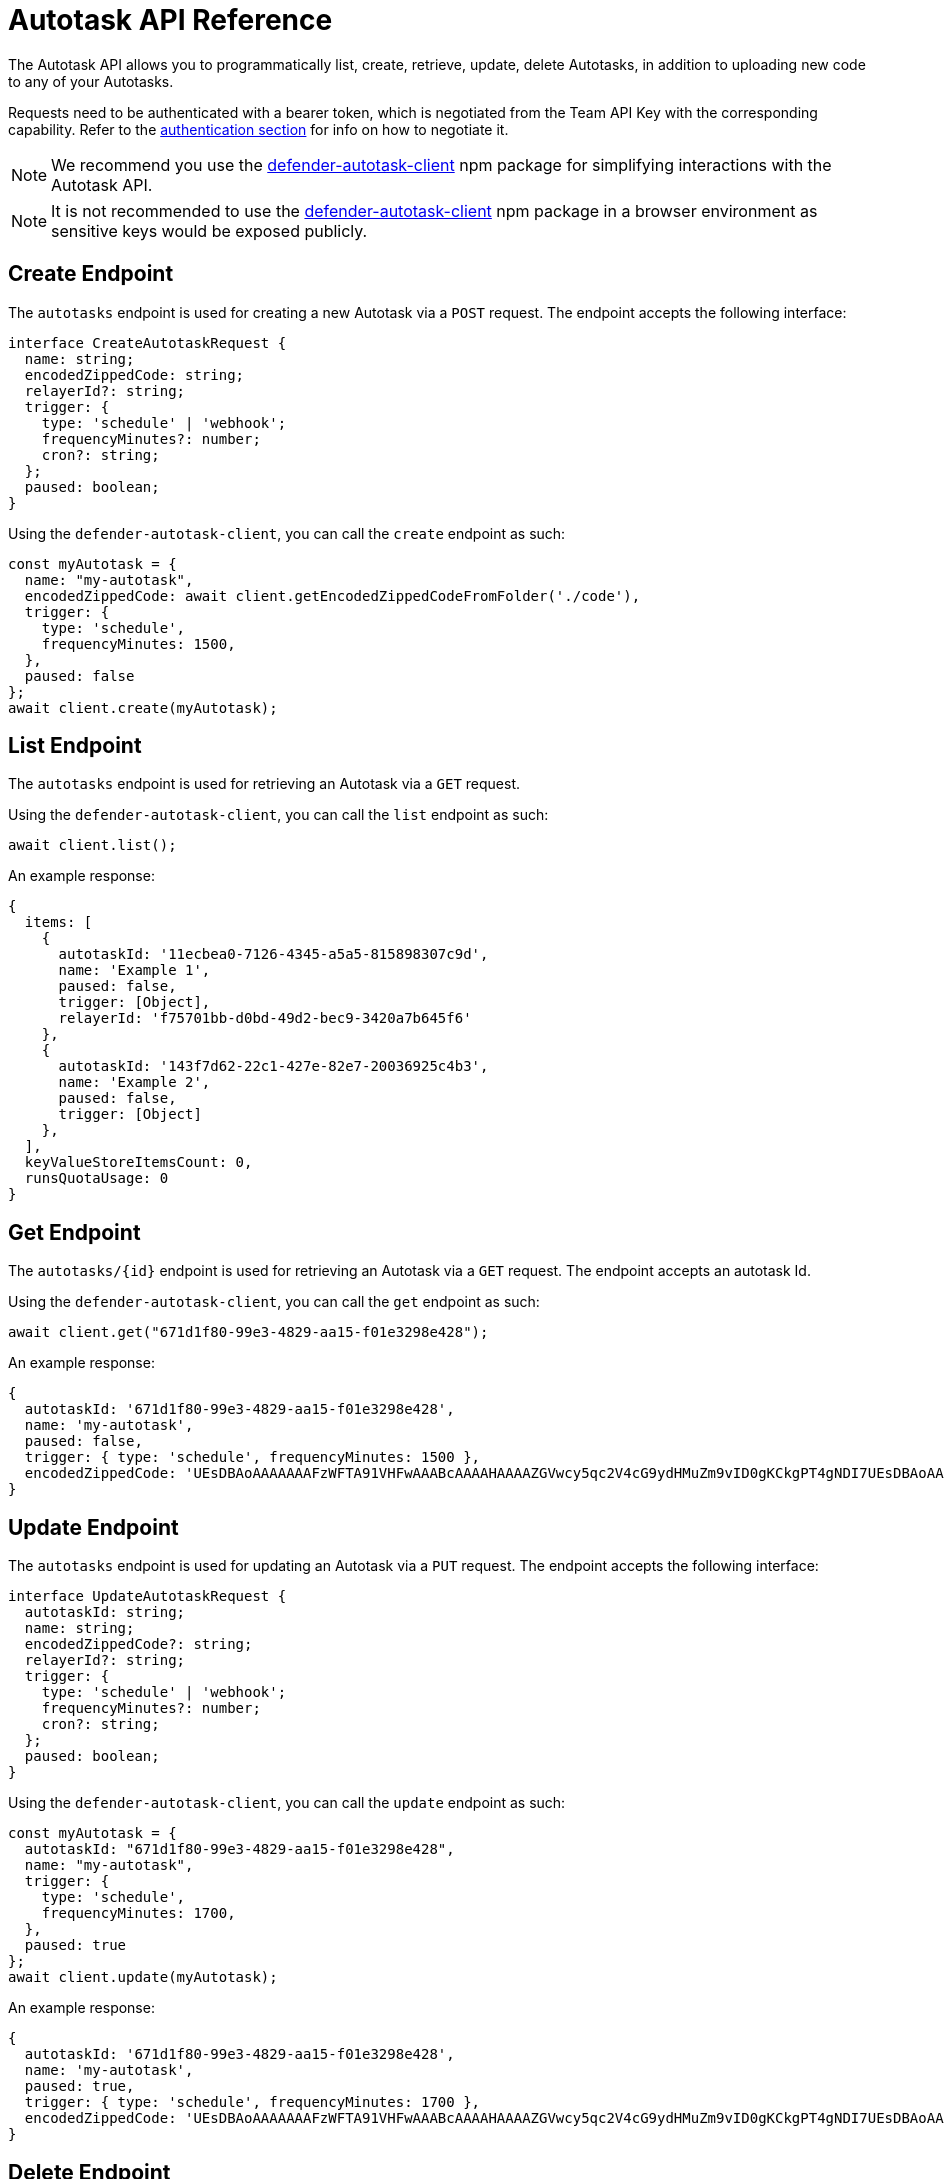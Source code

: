 [[autotask-api]]
= Autotask API Reference

The Autotask API allows you to programmatically list, create, retrieve, update, delete Autotasks, in addition to uploading new code to any of your Autotasks.

Requests need to be authenticated with a bearer token, which is negotiated from the Team API Key with the corresponding capability. Refer to the xref:api-auth.adoc[authentication section] for info on how to negotiate it.

NOTE: We recommend you use the https://www.npmjs.com/package/defender-autotask-client[defender-autotask-client] npm package for simplifying interactions with the Autotask API.

NOTE: It is not recommended to use the https://www.npmjs.com/package/defender-autotask-client[defender-autotask-client] npm package in a browser environment as sensitive keys would be exposed publicly.

[[create-endpoint]]
== Create Endpoint

The `autotasks` endpoint is used for creating a new Autotask via a `POST` request. The endpoint accepts the following interface:

```js
interface CreateAutotaskRequest {
  name: string;
  encodedZippedCode: string;
  relayerId?: string;
  trigger: {
    type: 'schedule' | 'webhook';
    frequencyMinutes?: number;
    cron?: string;
  };
  paused: boolean;
}
```

Using the `defender-autotask-client`, you can call the `create` endpoint as such:

```js
const myAutotask = {
  name: "my-autotask",
  encodedZippedCode: await client.getEncodedZippedCodeFromFolder('./code'),
  trigger: {
    type: 'schedule',
    frequencyMinutes: 1500,
  },
  paused: false
};
await client.create(myAutotask);
```

[[list-endpoint]]
== List Endpoint

The `autotasks` endpoint is used for retrieving an Autotask via a `GET` request.

Using the `defender-autotask-client`, you can call the `list` endpoint as such:

```js
await client.list();
```

An example response:

```js
{
  items: [
    {
      autotaskId: '11ecbea0-7126-4345-a5a5-815898307c9d',
      name: 'Example 1',
      paused: false,
      trigger: [Object],
      relayerId: 'f75701bb-d0bd-49d2-bec9-3420a7b645f6'
    },
    {
      autotaskId: '143f7d62-22c1-427e-82e7-20036925c4b3',
      name: 'Example 2',
      paused: false,
      trigger: [Object]
    },
  ],
  keyValueStoreItemsCount: 0,
  runsQuotaUsage: 0
}
```

[[retrieve-endpoint]]
== Get Endpoint

The `autotasks/{id}` endpoint is used for retrieving an Autotask via a `GET` request. The endpoint accepts an autotask Id.

Using the `defender-autotask-client`, you can call the `get` endpoint as such:

```js
await client.get("671d1f80-99e3-4829-aa15-f01e3298e428");
```

An example response:
```js
{
  autotaskId: '671d1f80-99e3-4829-aa15-f01e3298e428',
  name: 'my-autotask',
  paused: false,
  trigger: { type: 'schedule', frequencyMinutes: 1500 },
  encodedZippedCode: 'UEsDBAoAAAAAAAFzWFTA91VHFwAAABcAAAAHAAAAZGVwcy5qc2V4cG9ydHMuZm9vID0gKCkgPT4gNDI7UEsDBAoAAAAAAAFzWFSEyiyCiQAAAIkAAAAIAAAAaW5kZXguanNjb25zdCBkZXBzID0gcmVxdWlyZSgnLi9kZXBzJyk7CgpleHBvcnRzLmhhbmRsZXIgPSBhc3luYyBmdW5jdGlvbigpIHsKICBjb25zdCB2YWx1ZSA9IGRlcHMuZm9vKCk7CiAgY29uc29sZS5sb2codmFsdWUpOwogIHJldHVybiB2YWx1ZTsKfVBLAQIUAAoAAAAAAAFzWFTA91VHFwAAABcAAAAHAAAAAAAAAAAAAAAAAAAAAABkZXBzLmpzUEsBAhQACgAAAAAAAXNYVITKLIKJAAAAiQAAAAgAAAAAAAAAAAAAAAAAPAAAAGluZGV4LmpzUEsFBgAAAAACAAIAawAAAOsAAAAAAA=='
}
```


[[update-endpoint]]
== Update Endpoint

The `autotasks` endpoint is used for updating an Autotask via a `PUT` request. The endpoint accepts the following interface:

```js
interface UpdateAutotaskRequest {
  autotaskId: string;
  name: string;
  encodedZippedCode?: string;
  relayerId?: string;
  trigger: {
    type: 'schedule' | 'webhook';
    frequencyMinutes?: number;
    cron?: string;
  };
  paused: boolean;
}
```

Using the `defender-autotask-client`, you can call the `update` endpoint as such:

```js
const myAutotask = {
  autotaskId: "671d1f80-99e3-4829-aa15-f01e3298e428",
  name: "my-autotask",
  trigger: {
    type: 'schedule',
    frequencyMinutes: 1700,
  },
  paused: true
};
await client.update(myAutotask);
```

An example response:

```js
{
  autotaskId: '671d1f80-99e3-4829-aa15-f01e3298e428',
  name: 'my-autotask',
  paused: true,
  trigger: { type: 'schedule', frequencyMinutes: 1700 },
  encodedZippedCode: 'UEsDBAoAAAAAAAFzWFTA91VHFwAAABcAAAAHAAAAZGVwcy5qc2V4cG9ydHMuZm9vID0gKCkgPT4gNDI7UEsDBAoAAAAAAAFzWFSEyiyCiQAAAIkAAAAIAAAAaW5kZXguanNjb25zdCBkZXBzID0gcmVxdWlyZSgnLi9kZXBzJyk7CgpleHBvcnRzLmhhbmRsZXIgPSBhc3luYyBmdW5jdGlvbigpIHsKICBjb25zdCB2YWx1ZSA9IGRlcHMuZm9vKCk7CiAgY29uc29sZS5sb2codmFsdWUpOwogIHJldHVybiB2YWx1ZTsKfVBLAQIUAAoAAAAAAAFzWFTA91VHFwAAABcAAAAHAAAAAAAAAAAAAAAAAAAAAABkZXBzLmpzUEsBAhQACgAAAAAAAXNYVITKLIKJAAAAiQAAAAgAAAAAAAAAAAAAAAAAPAAAAGluZGV4LmpzUEsFBgAAAAACAAIAawAAAOsAAAAAAA=='
}
```

[[delete-endpoint]]
== Delete Endpoint

The `autotasks/{id}` endpoint is used for deleting an Autotask via a `DELETE` request. The endpoint accepts an autotask Id.

Using the `defender-autotask-client`, you can call the `delete` endpoint as such:

```js
await client.delete("671d1f80-99e3-4829-aa15-f01e3298e428");
```

An example response:

```js
  message: '671d1f80-99e3-4829-aa15-f01e3298e428 deleted' 
```


[[code-endpoint]]
== Update Code Endpoint

The `autotasks/{id}/code` endpoint is used for uploading new Autotask code via a `PUT` request. The endpoint accepts a JSON object with an `encodedZippedCode` property, which corresponds to the base64-encoded zip file with the code bundle.

```bash
zip -r code.zip index.js

curl \
  -X PUT \
  -H 'Accept: application/json' \
  -H 'Content-Type: application/json' \
  -H "X-Api-Key: $KEY" \
  -H "Authorization: Bearer $TOKEN" \
  -d "{ \"encodedZippedCode\": \"$(cat code.zip | base64 -w0)\" }" \
    "https://defender-api.openzeppelin.com/autotask/autotasks/${AUTOTASKID}/code"
```

Or through `defender-autotask-client` as such:

```js
await client.updateCodeFromFolder("671d1f80-99e3-4829-aa15-f01e3298e428", './code');
```

NOTE: You can include multiple files in the bundle, as long as the bundle does not exceed 5mb in size (after being compressed and base64-encoded), and you include an `index.js` at the root of the zip file to act as entrypoint.

[[runs-endpoints]]
== Autotask Runs Endpoints

The `autotasks/{id}/runs/manual` endpoint can be used to trigger an autotask run manually:

```bash
curl \
  -X POST \
  -H 'Accept: application/json' \
  -H 'Content-Type: application/json' \
  -H "X-Api-Key: $KEY" \
  -H "Authorization: Bearer $TOKEN" \
  -d "$DATA" \
    "https://defender-api.openzeppelin.com/autotask/autotasks/${AUTOTASKID}/runs/manual"
```

Or through `defender-autotask-client` as such:

```js
await client.runAutotask("671d1f80-99e3-4829-aa15-f01e3298e428");
```

Autotask run data can be listed with:

```bash
curl \
  -X GET \
  -H 'Accept: application/json' \
  -H 'Content-Type: application/json' \
  -H "X-Api-Key: $KEY" \
  -H "Authorization: Bearer $TOKEN" \
    "https://defender-api.openzeppelin.com/autotask/autotasks/${AUTOTASKID}/runs"
```

```js
await client.listAutotaskRuns("671d1f80-99e3-4829-aa15-f01e3298e428");
```

And logs for a specific run can be fetched with the `AUTOTASK_RUN_ID` (obtained from list request directly above):

```bash
curl \
  -X GET \
  -H 'Accept: application/json' \
  -H 'Content-Type: application/json' \
  -H "X-Api-Key: $KEY" \
  -H "Authorization: Bearer $TOKEN" \
    "https://defender-api.openzeppelin.com/autotask/autotasks/runs/${AUTOTASK_RUN_ID}"
```

```js
// this method's argument is the autotask run ID, not autotask ID
await client.getAutotaskRun("ae729f92-11e2-0012-bb16-c98c3298e112");
```

[[secrets-endpoint]]
== Secrets Endpoint

The `autotasks/secrets` endpoint can be used to create and delete (but not fetch) secrets:

```bash
curl \
  -X POST \
  -H 'Accept: application/json' \
  -H 'Content-Type: application/json' \
  -H "X-Api-Key: $KEY" \
  -H "Authorization: Bearer $TOKEN" \
  -d "$DATA" \
    "https://defender-api.openzeppelin.com/autotask/secrets"
```

Or through `defender-autotask-client` as shown below. Both the `deletes` array and `secrets` object are required to be present in the payload, but can contain empty values. For example, these calls are all valid:

```js
await client.createSecrets({ deletes: [], secrets: { foo: 'bar' } });

await client.createSecrets({ deletes: ['foo'], secrets: { baz: 'test' } });

await client.createSecrets({ deletes: ['baz'], secrets: { } });
```
